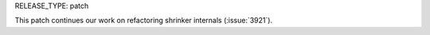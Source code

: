 RELEASE_TYPE: patch

This patch continues our work on refactoring shrinker internals (:issue:`3921`).
